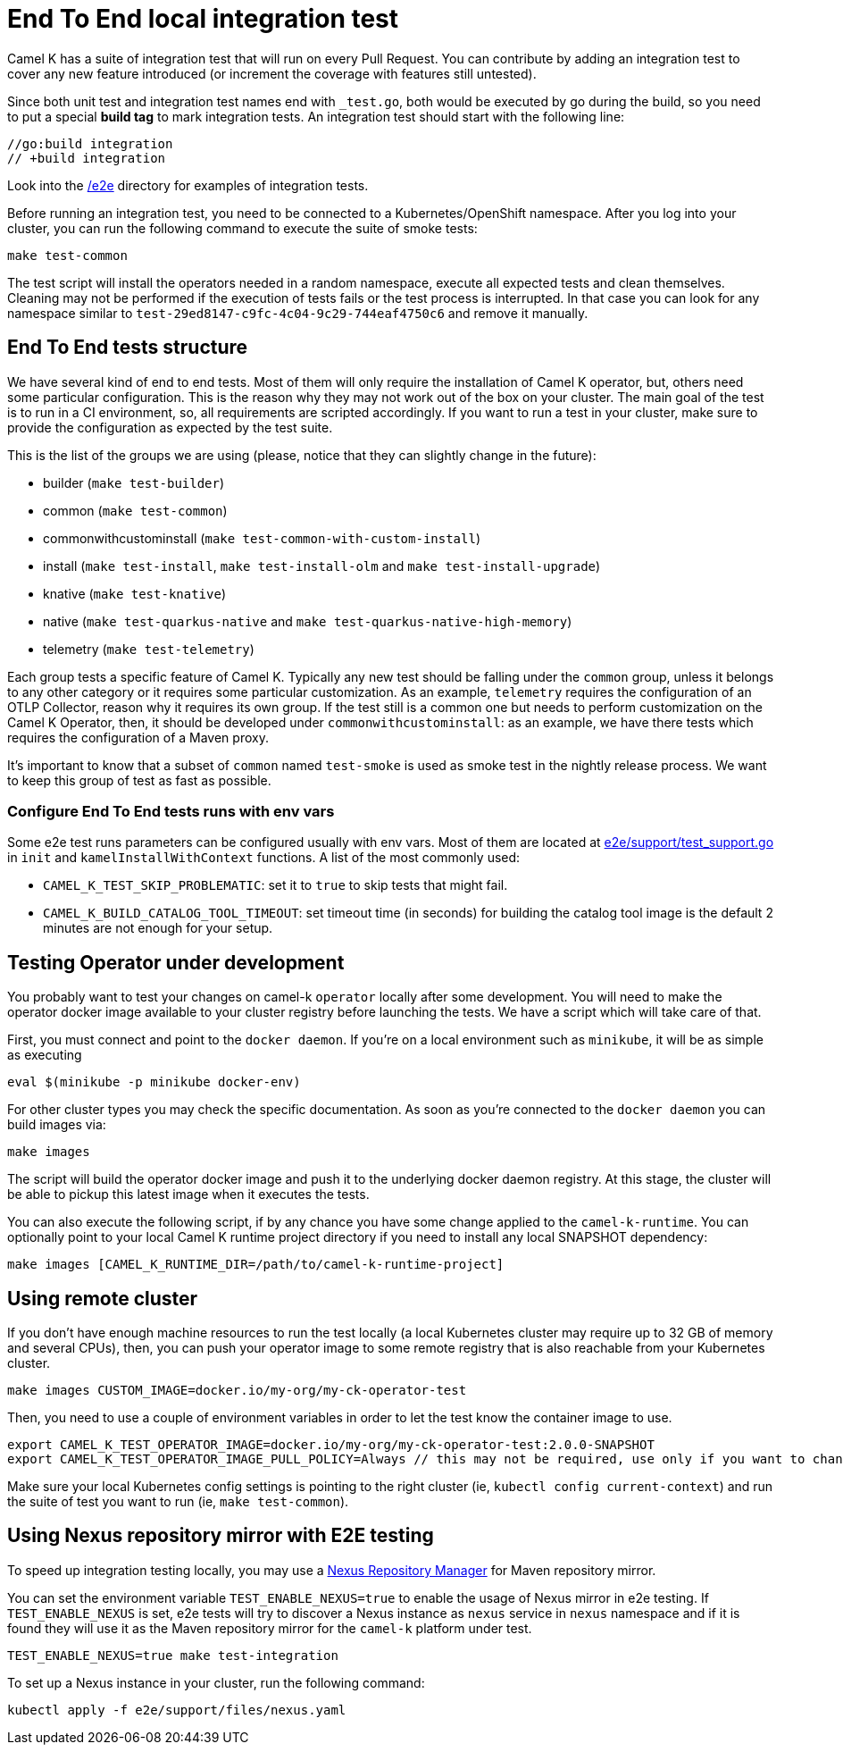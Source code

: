 = End To End local integration test

Camel K has a suite of integration test that will run on every Pull Request. You can contribute by adding an integration test to cover any new feature introduced (or increment the coverage with features still untested).

Since both unit test and integration test names end with `_test.go`, both would be executed by go during the build, so you need to put a special **build tag** to mark integration tests. An integration test should start with the following line:

[source]
----
//go:build integration
// +build integration
----

Look into the https://github.com/apache/camel-k/tree/main/e2e[/e2e] directory for examples of integration tests.

Before running an integration test, you need to be connected to a Kubernetes/OpenShift namespace. After you log into your cluster, you can run the following command to execute the suite of smoke tests:

[source]
----
make test-common
----

The test script will install the operators needed in a random namespace, execute all expected tests and clean themselves. Cleaning may not be performed if the execution of tests fails or the test process is interrupted. In that case you can look for any namespace similar to `test-29ed8147-c9fc-4c04-9c29-744eaf4750c6` and remove it manually.

[[testing-e2e-structure]]
== End To End tests structure

We have several kind of end to end tests. Most of them will only require the installation of Camel K operator, but, others need some particular configuration. This is the reason why they may not work out of the box on your cluster. The main goal of the test is to run in a CI environment, so, all requirements are scripted accordingly. If you want to run a test in your cluster, make sure to provide the configuration as expected by the test suite.

This is the list of the groups we are using (please, notice that they can slightly change in the future):

    * builder (`make test-builder`)
    * common (`make test-common`)
    * commonwithcustominstall (`make test-common-with-custom-install`)
    * install (`make test-install`, `make test-install-olm` and `make test-install-upgrade`)
    * knative (`make test-knative`)
    * native (`make test-quarkus-native` and `make test-quarkus-native-high-memory`)
    * telemetry (`make test-telemetry`)

Each group tests a specific feature of Camel K. Typically any new test should be falling under the `common` group, unless it belongs to any other category or it requires some particular customization. As an example, `telemetry` requires the configuration of an OTLP Collector, reason why it requires its own group. If the test still is a common one but needs to perform customization on the Camel K Operator, then, it should be developed under `commonwithcustominstall`: as an example, we have there tests which requires the configuration of a Maven proxy.

It's important to know that a subset of `common` named `test-smoke` is used as smoke test in the nightly release process. We want to keep this group of test as fast as possible.

=== Configure End To End tests runs with env vars
Some e2e test runs parameters can be configured usually with env vars.
Most of them are located at https://github.com/apache/camel-k/tree/main/e2e/support/test_support.go[e2e/support/test_support.go] in `init` and `kamelInstallWithContext` functions.
A list of the most commonly used:

    * `CAMEL_K_TEST_SKIP_PROBLEMATIC`: set it to `true` to skip tests that might fail.
    * `CAMEL_K_BUILD_CATALOG_TOOL_TIMEOUT`: set timeout time (in seconds) for building the catalog tool image is the default 2 minutes are not enough for your setup.

[[testing-operator]]
== Testing Operator under development

You probably want to test your changes on camel-k `operator` locally after some development. You will need to make the operator docker image available to your cluster registry before launching the tests. We have a script which will take care of that.

First, you must connect and point to the `docker daemon`. If you're on a local environment such as `minikube`, it will be as simple as executing

[source]
----
eval $(minikube -p minikube docker-env)
----

For other cluster types you may check the specific documentation. As soon as you're connected to the `docker daemon` you can build images via:

[source]
----
make images
----

The script will build the operator docker image and push it to the underlying docker daemon registry. At this stage, the cluster will be able to pickup this latest image when it executes the tests.

You can also execute the following script, if by any chance you have some change applied to the `camel-k-runtime`. You can optionally point to your local Camel K runtime project directory if you need to install any local SNAPSHOT dependency:

[source]
----
make images [CAMEL_K_RUNTIME_DIR=/path/to/camel-k-runtime-project]
----

[[using-remote-cluster]]
== Using remote cluster

If you don't have enough machine resources to run the test locally (a local Kubernetes cluster may require up to 32 GB of memory and several CPUs), then, you can push your operator image to some remote registry that is also reachable from your Kubernetes cluster.

----
make images CUSTOM_IMAGE=docker.io/my-org/my-ck-operator-test
----

Then, you need to use a couple of environment variables in order to let the test know the container image to use.

----
export CAMEL_K_TEST_OPERATOR_IMAGE=docker.io/my-org/my-ck-operator-test:2.0.0-SNAPSHOT
export CAMEL_K_TEST_OPERATOR_IMAGE_PULL_POLICY=Always // this may not be required, use only if you want to change the policy
----

Make sure your local Kubernetes config settings is pointing to the right cluster (ie, `kubectl config current-context`) and run the suite of test you want to run (ie, `make test-common`).

[[using-nexus]]
== Using Nexus repository mirror with E2E testing

To speed up integration testing locally, you may use a https://github.com/sonatype/docker-nexus3[Nexus Repository Manager] for Maven repository mirror.

You can set the environment variable `TEST_ENABLE_NEXUS=true` to enable the usage of Nexus mirror in e2e testing. If `TEST_ENABLE_NEXUS` is set, e2e tests will try to discover a Nexus instance as `nexus` service in `nexus` namespace and if it is found they will use it as the Maven repository mirror for the `camel-k` platform under test.

[source]
----
TEST_ENABLE_NEXUS=true make test-integration
----

To set up a Nexus instance in your cluster, run the following command:
[source]
----
kubectl apply -f e2e/support/files/nexus.yaml
----
